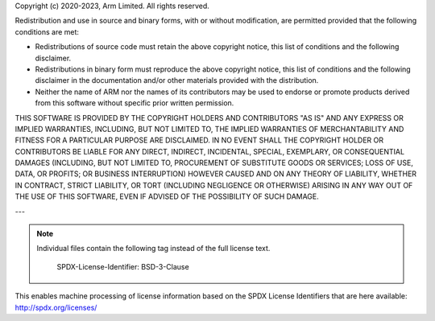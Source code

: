 Copyright (c) 2020-2023, Arm Limited. All rights reserved.

Redistribution and use in source and binary forms, with or without modification,
are permitted provided that the following conditions are met:

- Redistributions of source code must retain the above copyright notice, this
  list of conditions and the following disclaimer.
- Redistributions in binary form must reproduce the above copyright notice, this
  list of conditions and the following disclaimer in the documentation and/or
  other materials provided with the distribution.
- Neither the name of ARM nor the names of its contributors may be used to
  endorse or promote products derived from this software without specific prior
  written permission.

THIS SOFTWARE IS PROVIDED BY THE COPYRIGHT HOLDERS AND CONTRIBUTORS "AS IS" AND
ANY EXPRESS OR IMPLIED WARRANTIES, INCLUDING, BUT NOT LIMITED TO, THE IMPLIED
WARRANTIES OF MERCHANTABILITY AND FITNESS FOR A PARTICULAR PURPOSE ARE
DISCLAIMED. IN NO EVENT SHALL THE COPYRIGHT HOLDER OR CONTRIBUTORS BE LIABLE FOR
ANY DIRECT, INDIRECT, INCIDENTAL, SPECIAL, EXEMPLARY, OR CONSEQUENTIAL DAMAGES
(INCLUDING, BUT NOT LIMITED TO, PROCUREMENT OF SUBSTITUTE GOODS OR SERVICES;
LOSS OF USE, DATA, OR PROFITS; OR BUSINESS INTERRUPTION) HOWEVER CAUSED AND ON
ANY THEORY OF LIABILITY, WHETHER IN CONTRACT, STRICT LIABILITY, OR TORT
(INCLUDING NEGLIGENCE OR OTHERWISE) ARISING IN ANY WAY OUT OF THE USE OF THIS
SOFTWARE, EVEN IF ADVISED OF THE POSSIBILITY OF SUCH DAMAGE.

---

.. note::
   Individual files contain the following tag instead of the full license text.



    SPDX-License-Identifier:    BSD-3-Clause

This enables machine processing of license information based on the SPDX
License Identifiers that are here available: http://spdx.org/licenses/
